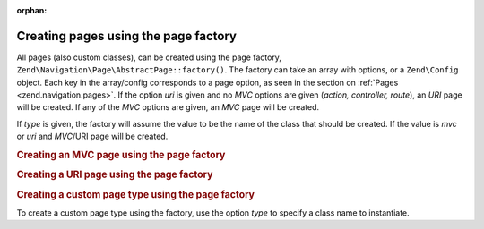 :orphan:

.. _zend.navigation.pages.factory:

Creating pages using the page factory
=====================================

All pages (also custom classes), can be created using the page factory,
``Zend\Navigation\Page\AbstractPage::factory()``. The
factory can take an array with options, or a ``Zend\Config`` object. Each key in the array/config corresponds to a
page option, as seen in the section on :ref:`Pages <zend.navigation.pages>`. If the option *uri* is given and no
*MVC* options are given (*action, controller, route*), an *URI* page will be created. If any of the *MVC*
options are given, an *MVC* page will be created.

If *type* is given, the factory will assume the value to be the name of the class that should be created. If the
value is *mvc* or *uri* and *MVC*/URI page will be created.

.. _zend.navigation.pages.factory.example.mvc:

.. rubric:: Creating an MVC page using the page factory

.. code-block:: php
   :linenos:

   $page = Zend\Navigation\Page\AbstractPage::factory(array(
       'label'  => 'My MVC page',
       'action' => 'index',
   ));

   $page = Zend\Navigation\Page\AbstractPage::factory(array(
       'label'      => 'Search blog',
       'action'     => 'index',
       'controller' => 'search',
   ));

   $page = Zend\Navigation\Page\AbstractPage::factory(array(
       'label' => 'Home',
       'route' => 'home',
   ));

   $page = Zend\Navigation\Page\AbstractPage::factory(array(
       'type'   => 'mvc',
       'label'  => 'My MVC page',
   ));

.. _zend.navigation.pages.factory.example.uri:

.. rubric:: Creating a URI page using the page factory

.. code-block:: php
   :linenos:

   $page = Zend\Navigation\Page\AbstractPage::factory(array(
       'label' => 'My URI page',
       'uri'   => 'http://www.example.com/',
   ));

   $page = Zend\Navigation\Page\AbstractPage::factory(array(
       'label'  => 'Search',
       'uri'    => 'http://www.example.com/search',
       'active' => true,
   ));

   $page = Zend\Navigation\Page\AbstractPage::factory(array(
       'label' => 'My URI page',
       'uri'   => '#',
   ));

   $page = Zend\Navigation\Page\AbstractPage::factory(array(
       'type'  => 'uri',
       'label' => 'My URI page',
   ));

.. _zend.navigation.pages.factory.example.custom:

.. rubric:: Creating a custom page type using the page factory

To create a custom page type using the factory, use the option *type* to specify a class name to instantiate.

.. code-block:: php
   :linenos:

   class My\Navigation\Page extends Zend\Navigation\Page\AbstractPage
   {
       protected $_fooBar = 'ok';

       public function setFooBar($fooBar)
       {
           $this->_fooBar = $fooBar;
       }
   }

   $page = Zend\Navigation\Page\AbstractPage::factory(array(
       'type'    => 'My\Navigation\Page',
       'label'   => 'My custom page',
       'foo_bar' => 'foo bar',
   ));


